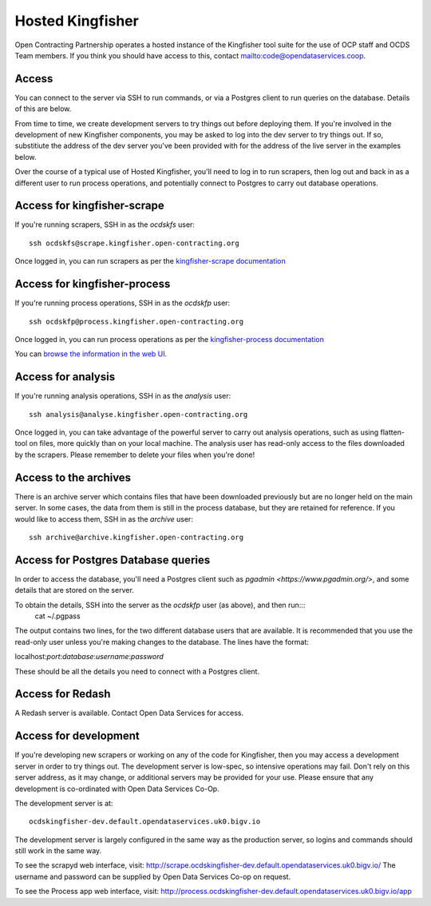Hosted Kingfisher
=================

Open Contracting Partnership operates a hosted instance of the Kingfisher tool suite for the use of OCP staff and OCDS Team members. If you think you should have access to this, contact `<mailto:code@opendataservices.coop>`_.

Access
------

You can connect to the server via SSH to run commands, or via a Postgres client to run queries on the database. Details of this are below. 

From time to time, we create development servers to try things out before deploying them. If you're involved in the development of new Kingfisher components, you may be asked to log into the dev server to try things out. If so, substitiute the address of the dev server you've been provided with for the address of the live server in the examples below. 

Over the course of a typical use of Hosted Kingfisher, you'll need to log in to run scrapers, then log out and back in as a different user to run process operations, and potentially connect to Postgres to carry out database operations. 


Access for kingfisher-scrape
----------------------------

If you're running scrapers, SSH in as the *ocdskfs* user::

  ssh ocdskfs@scrape.kingfisher.open-contracting.org

Once logged in, you can run scrapers as per the `kingfisher-scrape documentation <https://kingfisher-scrape.readthedocs.io/en/latest/use-hosted.html>`_


Access for kingfisher-process
-----------------------------

If you're running process operations, SSH in as the *ocdskfp* user::

  ssh ocdskfp@process.kingfisher.open-contracting.org

Once logged in, you can run process operations as per the `kingfisher-process documentation <https://kingfisher-process.readthedocs.io/en/latest/cli.html>`_

You can `browse the information in the web UI. <http://process.ocdskingfisher.opendataservices.coop/app>`_

Access for analysis
-------------------

If you're running analysis operations, SSH in as the *analysis* user::

    ssh analysis@analyse.kingfisher.open-contracting.org

Once logged in, you can take advantage of the powerful server to carry out analysis operations, such as using flatten-tool on files, more quickly than on your local machine. The analysis user has read-only access to the files downloaded by the scrapers. Please remember to delete your files when you're done! 

Access to the archives
----------------------

There is an archive server which contains files that have been downloaded previously but are no longer held on the main server. In some cases, the data from them is still in the process database, but they are retained for reference. If you would like to access them, SSH in as the *archive* user::

    ssh archive@archive.kingfisher.open-contracting.org



Access for Postgres Database queries
------------------------------------

In order to access the database, you'll need a Postgres client such as `pgadmin <https://www.pgadmin.org/>`, and some details that are stored on the server. 

To obtain the details, SSH into the server as the *ocdskfp* user (as above), and then run:::
  cat ~/.pgpass

The output contains two lines, for the two different database users that are available. It is recommended that you use the read-only user unless you're making changes to the database. The lines have the format:

localhost:*port*:*database*:*username*:*password*

These should be all the details you need to connect with a Postgres client.

Access for Redash
-----------------

A Redash server is available. Contact Open Data Services for access. 

Access for development
----------------------

If you're developing new scrapers or working on any of the code for Kingfisher, then you may access a development server in order to try things out. The development server is low-spec, so intensive operations may fail. Don't rely on this server address, as it may change, or additional servers may be provided for your use. Please ensure that any development is co-ordinated with Open Data Services Co-Op. 

The development server is at::

    ocdskingfisher-dev.default.opendataservices.uk0.bigv.io

The development server is largely configured in the same way as the production server, so logins and commands should still work in the same way. 

To see the scrapyd web interface, visit: http://scrape.ocdskingfisher-dev.default.opendataservices.uk0.bigv.io/ The username and password can be supplied by Open Data Services Co-op on request.

To see the Process app web interface, visit: http://process.ocdskingfisher-dev.default.opendataservices.uk0.bigv.io/app
